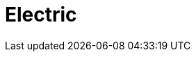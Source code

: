 = Electric
:page-layout: case-study
:page-tags: toolbox
:page-illustration: Magnet_3D_brochure_highresolution2-600x300.png
:page-description:
